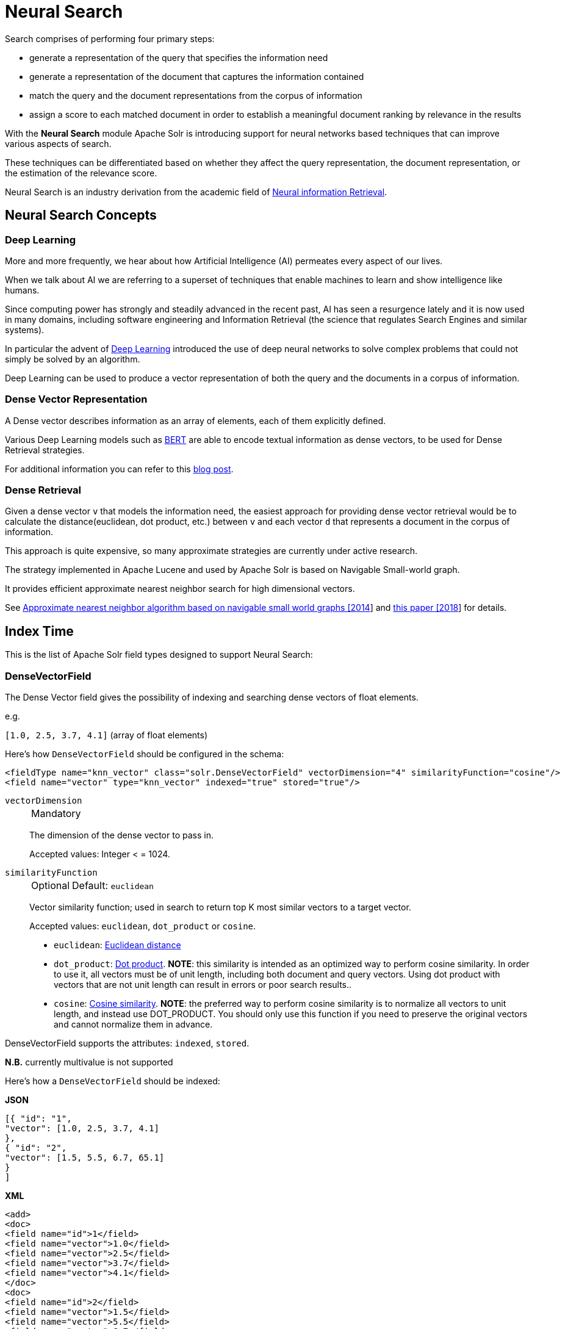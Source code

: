 = Neural Search
// Licensed to the Apache Software Foundation (ASF) under one
// or more contributor license agreements.  See the NOTICE file
// distributed with this work for additional information
// regarding copyright ownership.  The ASF licenses this file
// to you under the Apache License, Version 2.0 (the
// "License"); you may not use this file except in compliance
// with the License.  You may obtain a copy of the License at
//
//   http://www.apache.org/licenses/LICENSE-2.0
//
// Unless required by applicable law or agreed to in writing,
// software distributed under the License is distributed on an
// "AS IS" BASIS, WITHOUT WARRANTIES OR CONDITIONS OF ANY
// KIND, either express or implied.  See the License for the
// specific language governing permissions and limitations
// under the License.

Search comprises of performing four primary steps:

* generate a representation of the query that specifies the information need
* generate a representation of the document that captures the information contained
* match the query and the document representations from the corpus of information
* assign a score to each matched document in order to establish a meaningful document ranking by relevance in the results

With the *Neural Search* module Apache Solr is introducing support for neural networks based techniques that can improve various aspects of search.

These techniques can be differentiated based on whether they affect the query representation, the document representation, or the estimation of the relevance score.

Neural Search is an industry derivation from the academic field of https://www.microsoft.com/en-us/research/uploads/prod/2017/06/fntir2018-neuralir-mitra.pdf[Neural information Retrieval].

== Neural Search Concepts

=== Deep Learning

More and more frequently, we hear about how Artificial Intelligence (AI) permeates every aspect of our lives.

When we talk about AI we are referring to a superset of techniques that enable machines to learn and show intelligence like humans.

Since computing power has strongly and steadily advanced in the recent past, AI has seen a resurgence lately and it is now used in many domains, including software engineering and Information Retrieval (the science that regulates Search Engines and similar systems).

In particular the advent of https://en.wikipedia.org/wiki/Deep_learning[Deep Learning] introduced the use of deep neural networks to solve complex problems that could not simply be solved by an algorithm.

Deep Learning can be used to produce a vector representation of both the query and the documents in a corpus of information.

=== Dense Vector Representation 
A Dense vector describes information as an array of elements, each of them explicitly defined.

Various Deep Learning models such as https://en.wikipedia.org/wiki/BERT_(language_model)[BERT] are able to encode textual information as dense vectors, to be used for Dense Retrieval strategies.

For additional information you can refer to this https://sease.io/2021/12/using-bert-to-improve-search-relevance.html[blog post].

=== Dense Retrieval
Given a dense vector `v` that models the information need, the easiest approach for providing dense vector retrieval would be to calculate the distance(euclidean, dot product, etc.) between `v` and each vector `d` that represents a document in the corpus of information.

This approach is quite expensive, so many approximate strategies are currently under active research.

The strategy implemented in Apache Lucene and used by Apache Solr is based on Navigable Small-world graph.

It provides efficient approximate nearest neighbor search for high dimensional vectors.

See https://doi.org/10.1016/j.is.2013.10.006[Approximate nearest neighbor algorithm based on navigable small world graphs [2014]] and https://arxiv.org/abs/1603.09320[this paper [2018]] for details.


== Index Time
This is the list of Apache Solr field types designed to support Neural Search:

=== DenseVectorField
The Dense Vector field gives the possibility of indexing and searching dense vectors of float elements.

e.g.

`[1.0, 2.5, 3.7, 4.1]` (array of float elements)

Here's how `DenseVectorField` should be configured in the schema:

[source,xml]
<fieldType name="knn_vector" class="solr.DenseVectorField" vectorDimension="4" similarityFunction="cosine"/>
<field name="vector" type="knn_vector" indexed="true" stored="true"/>

`vectorDimension`::
+
[%autowidth,frame=none]
|===
|Mandatory
|===
+
The dimension of the dense vector to pass in.
+
Accepted values:
Integer < = 1024.

`similarityFunction`::
+
[%autowidth,frame=none]
|===
|Optional |Default: `euclidean`
|===
+
Vector similarity function; used in search to return top K most similar vectors to a target vector.
+
Accepted values: `euclidean`, `dot_product`  or `cosine`.

* `euclidean`: https://en.wikipedia.org/wiki/Euclidean_distance[Euclidean distance]
* `dot_product`: https://en.wikipedia.org/wiki/Dot_product[Dot product]. *NOTE*: this similarity is intended as an optimized way to perform cosine similarity. In order to use it, all vectors must be of unit length, including both document and query vectors. Using dot product with vectors that are not unit length can result in errors or poor search results..
* `cosine`: https://en.wikipedia.org/wiki/Cosine_similarity[Cosine similarity]. *NOTE*: the preferred way to perform cosine similarity is to normalize all vectors to unit length, and instead use DOT_PRODUCT. You should only use this function if you need to preserve the original vectors and cannot normalize them in advance.


DenseVectorField supports the attributes: `indexed`, `stored`.

*N.B.* currently multivalue is not supported

Here's how a `DenseVectorField` should be indexed:

[.dynamic-tabs]
--
[example.tab-pane#json]
====
[.tab-label]*JSON*
[source,json]
----
[{ "id": "1",
"vector": [1.0, 2.5, 3.7, 4.1]
},
{ "id": "2",
"vector": [1.5, 5.5, 6.7, 65.1]
}
]
----
====

[example.tab-pane#xml]
====
[.tab-label]*XML*
[source,xml]
----
<add>
<doc>
<field name="id">1</field>
<field name="vector">1.0</field>
<field name="vector">2.5</field>
<field name="vector">3.7</field>
<field name="vector">4.1</field>
</doc>
<doc>
<field name="id">2</field>
<field name="vector">1.5</field>
<field name="vector">5.5</field>
<field name="vector">6.7</field>
<field name="vector">65.1</field>
</doc>
</add>
----
====

[example.tab-pane#solrj]
====
[.tab-label]*SolrJ*
[source,java,indent=0]
----
final SolrClient client = getSolrClient();

final SolrInputDocument d1 = new SolrInputDocument();
d1.setField("id", "1");
d1.setField("vector", Arrays.asList(1.0f, 2.5f, 3.7f, 4.1f));


final SolrInputDocument d2 = new SolrInputDocument();
d2.setField("id", "2");
d2.setField("vector", Arrays.asList(1.5f, 5.5f, 6.7f, 65.1f));

client.add(Arrays.asList(d1, d2));
----
====
--

== Query Time
This is the list of Apache Solr query approaches designed to support Neural Search:

=== knn Query Parser
The `knn` K-Nearest Neighbors query parser allows to find the k-nearest documents to the target vector according to indexed dense vectors in the given field.

It takes the following parameters:

`f`::
+
[%autowidth,frame=none]
|===
|Mandatory
|===
+
The DenseVectorField to search in.

`topK`::
+
[%autowidth,frame=none]
|===
|Optional |Default: 10
|===
+
How many k-nearest results to return.

Here's how to run a KNN search:

[source,text]
&q={!knn f=vector topK=10}[1.0, 2.0, 3.0, 4.0]

The search results retrieved are the K-nearest to the vector in input `[1.0, 2.0, 3.0, 4.0]`, ranked by the similarityFunction configured at indexing time.

==== Usage with Filter Queries
The `knn` query parser can be used in filter queries:
[source,text]
&q=id:(1 2 3)&fq={!knn f=vector topK=10}[1.0, 2.0, 3.0, 4.0]

The `knn` query parser can be used with filter queries:
[source,text]
&q={!knn f=vector topK=10}[1.0, 2.0, 3.0, 4.0]&fq=id:(1 2 3)

[IMPORTANT]
====
When using `knn` in these scenarios make sure you have clear how filter queries work in Apache Solr:

The Ranked List of document IDs resulting from the main query `q` is intersected with the set of document IDs deriving from each filter query `fq`.

e.g.

Ranked List from `q`=`[ID1, ID4, ID2, ID10]` <intersects> Set from `fq`=`{ID3, ID2, ID9, ID4}` = `[ID4,ID2]`
====


==== Usage as Re-Ranking Query
The `knn` query parser can be used to rerank first pass query results:
[source,text]
&q=id:(3 4 9 2)&rq={!rerank reRankQuery=$rqq reRankDocs=4 reRankWeight=1}&rqq={!knn f=vector topK=10}[1.0, 2.0, 3.0, 4.0]

[IMPORTANT]
====
When using `knn` in reranking pay attention to the `topK` parameter.

The second pass score(deriving from knn) is calculated only if the documend `d` from the first pass is within
the K-nearest neighbors(*in the whole index*) of the target vector to search.

This means the second pass `knn` is executed on the whole index anyway, which is a current limitation.

The final ranked list of results will have the first pass score(main query `q`) combined with the second pass score(the approximated similarityFunction distance to the target vector to search).
====

== Additional Neural Search Resources

* Apache Solr Dense Vectors
** Blog: https://sease.io/2021/12/apache-solr-neural-search.html
** Blog: https://sease.io/2021/12/apache-solr-neural-search-knn-benchmark.html
